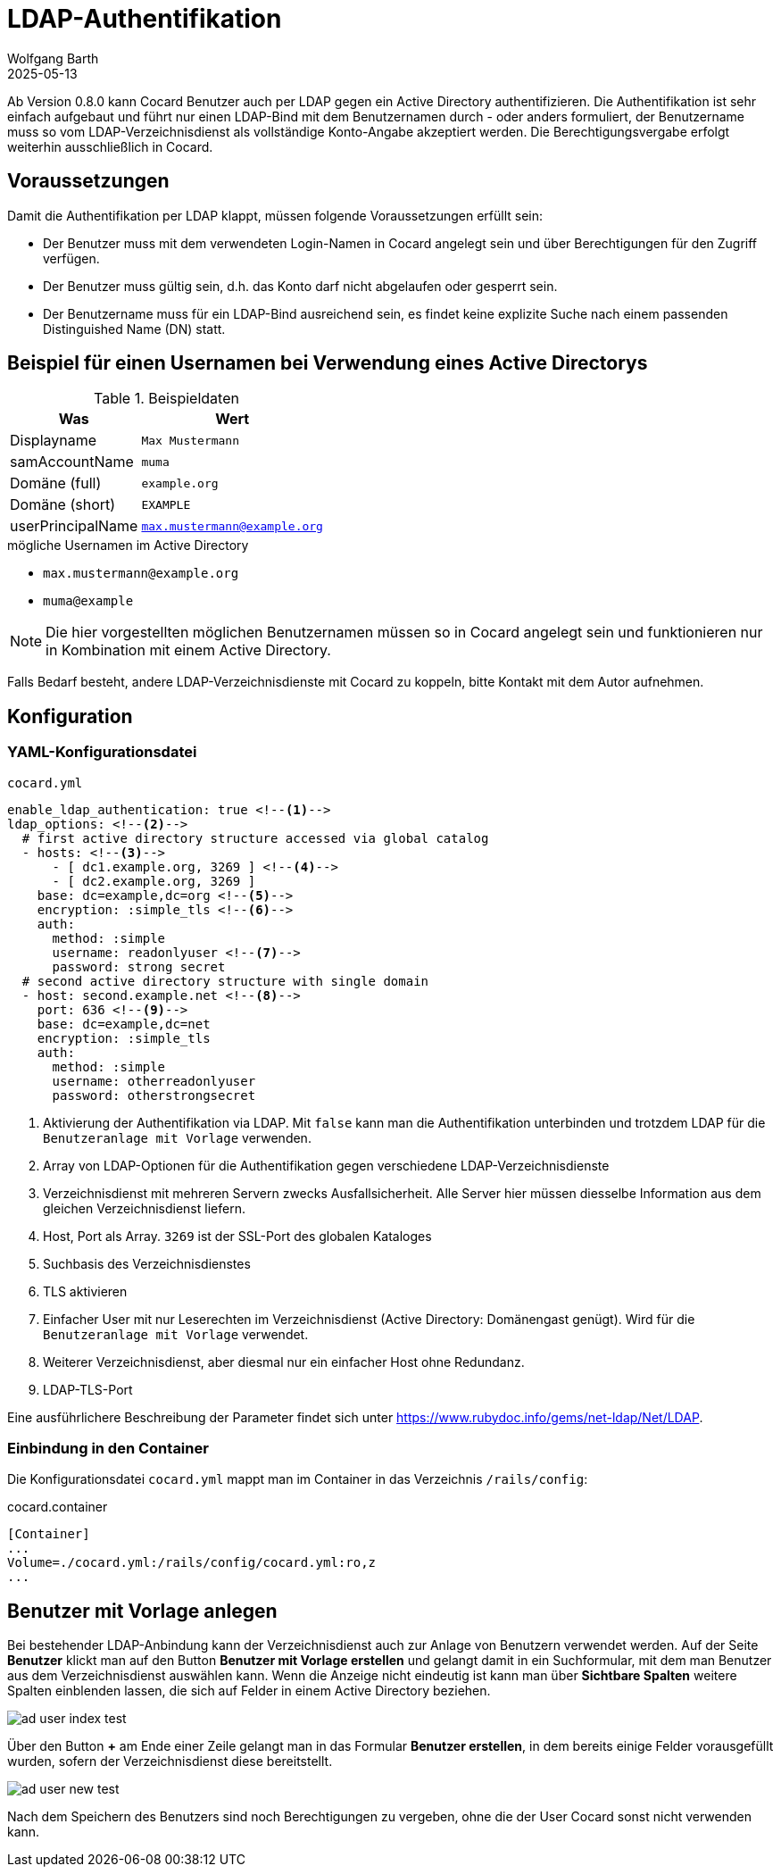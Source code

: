 = LDAP-Authentifikation
:author: Wolfgang Barth
:revdate: 2025-05-13
:imagesdir: ../../images
:experimental: true


Ab Version 0.8.0 kann Cocard Benutzer auch per LDAP gegen ein Active Directory authentifizieren. Die Authentifikation ist sehr einfach aufgebaut und führt nur einen LDAP-Bind mit dem Benutzernamen durch - oder anders formuliert, der Benutzername muss so vom LDAP-Verzeichnisdienst als vollständige Konto-Angabe akzeptiert werden. Die Berechtigungsvergabe erfolgt weiterhin ausschließlich in Cocard.

== Voraussetzungen 

Damit die Authentifikation per LDAP klappt, müssen folgende Voraussetzungen erfüllt sein:

* Der Benutzer muss mit dem verwendeten Login-Namen in Cocard angelegt sein und über Berechtigungen für den Zugriff verfügen.
* Der Benutzer muss gültig sein, d.h. das Konto darf nicht abgelaufen oder gesperrt sein.
* Der Benutzername muss für ein LDAP-Bind ausreichend sein, es findet keine explizite Suche nach einem passenden Distinguished Name (DN) statt.

== Beispiel für einen Usernamen bei Verwendung eines Active Directorys

.Beispieldaten
[%autowidth,cols=",m"]
|===
|Was | Wert

|Displayname    | Max Mustermann
|samAccountName | muma
|Domäne (full)  | example.org
|Domäne (short) | EXAMPLE
|userPrincipalName | max.mustermann@example.org

|===

.mögliche Usernamen im Active Directory
* `max.mustermann@example.org`
* `muma@example`

NOTE: Die hier vorgestellten möglichen Benutzernamen müssen so in Cocard angelegt sein und funktionieren nur in Kombination mit einem Active Directory.

Falls Bedarf besteht, andere LDAP-Verzeichnisdienste mit Cocard zu koppeln, bitte Kontakt mit dem Autor aufnehmen.

== Konfiguration

=== YAML-Konfigurationsdatei

.`cocard.yml`
----
enable_ldap_authentication: true <!--1--> 
ldap_options: <!--2-->
  # first active directory structure accessed via global catalog
  - hosts: <!--3-->
      - [ dc1.example.org, 3269 ] <!--4-->
      - [ dc2.example.org, 3269 ]
    base: dc=example,dc=org <!--5-->
    encryption: :simple_tls <!--6--> 
    auth:
      method: :simple
      username: readonlyuser <!--7-->
      password: strong secret
  # second active directory structure with single domain
  - host: second.example.net <!--8-->
    port: 636 <!--9-->
    base: dc=example,dc=net
    encryption: :simple_tls
    auth:
      method: :simple
      username: otherreadonlyuser
      password: otherstrongsecret
----
<1> Aktivierung der Authentifikation via LDAP. Mit `false` kann man die Authentifikation unterbinden und trotzdem LDAP für die `Benutzeranlage mit Vorlage` verwenden.
<2> Array von LDAP-Optionen für die Authentifikation gegen verschiedene LDAP-Verzeichnisdienste
<3> Verzeichnisdienst mit mehreren Servern zwecks Ausfallsicherheit. Alle Server hier müssen diesselbe Information aus dem gleichen Verzeichnisdienst liefern.
<4> Host, Port als Array. `3269` ist der SSL-Port des globalen Kataloges
<5> Suchbasis des Verzeichnisdienstes
<6> TLS aktivieren
<7> Einfacher User mit nur Leserechten im Verzeichnisdienst (Active Directory: Domänengast genügt). Wird für die `Benutzeranlage mit Vorlage` verwendet.
<8> Weiterer Verzeichnisdienst, aber diesmal nur ein einfacher Host ohne Redundanz.
<9> LDAP-TLS-Port

Eine ausführlichere Beschreibung der Parameter findet sich unter
https://www.rubydoc.info/gems/net-ldap/Net/LDAP.

=== Einbindung in den Container

Die Konfigurationsdatei `cocard.yml` mappt man im Container in das Verzeichnis `/rails/config`:

.cocard.container
----
[Container]
...
Volume=./cocard.yml:/rails/config/cocard.yml:ro,z
...
----

== Benutzer mit Vorlage anlegen

Bei bestehender LDAP-Anbindung kann der Verzeichnisdienst auch zur Anlage von Benutzern verwendet werden. Auf der Seite menu:Benutzer[] klickt man auf den Button btn:[Benutzer mit Vorlage erstellen] und gelangt damit in ein Suchformular, mit dem man Benutzer aus dem Verzeichnisdienst auswählen kann. Wenn die Anzeige nicht eindeutig ist kann man über menu:Sichtbare Spalten[] weitere Spalten einblenden lassen, die sich auf Felder in einem Active Directory beziehen.


image::user/ad_user-index-test.png[]

Über den Button btn:[+] am Ende einer Zeile gelangt man in das Formular menu:Benutzer erstellen[], in dem bereits einige Felder vorausgefüllt wurden, sofern der Verzeichnisdienst diese bereitstellt.

image::user/ad_user-new-test.png[]

Nach dem Speichern des Benutzers sind noch Berechtigungen zu vergeben, ohne die der User Cocard sonst nicht verwenden kann.